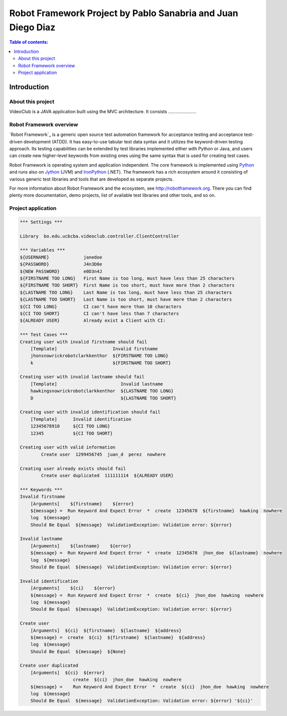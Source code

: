 .. default-role:: code

=============================================================
Robot Framework Project by Pablo Sanabria and Juan Diego Diaz
=============================================================

.. contents:: Table of contents:
   :local:
   :depth: 2

Introduction
============

About this project
------------------

VideoClub is a JAVA application built using the MVC architecture.
It consists ......................


Robot Framework overview
------------------------

`Robot Framework`_ is a generic open source test automation framework for
acceptance testing and acceptance test-driven development (ATDD). It has
easy-to-use tabular test data syntax and it utilizes the keyword-driven
testing approach. Its testing capabilities can be extended by test libraries
implemented either with Python or Java, and users can create new higher-level
keywords from existing ones using the same syntax that is used for creating
test cases.

Robot Framework is operating system and application independent. The core
framework is implemented using `Python <http://python.org>`_ and runs also on
`Jython <http://jython.org>`_ (JVM) and `IronPython <http://ironpython.net>`_
(.NET). The framework has a rich ecosystem around it consisting of various
generic test libraries and tools that are developed as separate projects.

For more information about Robot Framework and the ecosystem, see
http://robotframework.org. There you can find plenty more documentation,
demo projects, list of available test libraries and other tools, and so on.

Project application
-------------------

.. code:: robotframework

	*** Settings ***
	
	Library  bo.edu.ucbcba.videoclub.controller.ClientController
	
	*** Variables ***
	${USERNAME}             janedoe
	${PASSWORD}             J4n3D0e
	${NEW PASSWORD}         e0D3n4J
	${FIRSTNAME TOO LONG}   First Name is too long, must have less than 25 characters
	${FIRSTNAME TOO SHORT}  First Name is too short, must have more than 2 characters
	${LASTNAME TOO LONG}    Last Name is too long, must have less than 25 characters
	${LASTNAME TOO SHORT}   Last Name is too short, must have more than 2 characters
	${CI TOO LONG}		CI can't have more than 10 characters
	${CI TOO SHORT}		CI can't have less than 7 characters
	${ALREADY USER}		Already exist a Client with CI:
	
	*** Test Cases ***
	Creating user with invalid firstname should fail
	    [Template]			   Invalid firstname
	    jhonsnowrickrobotclarkkenthor  ${FIRSTNAME TOO LONG}
	    k            		   ${FIRSTNAME TOO SHORT}  
	
	Creating user with invalid lastname should fail
	    [Template]    		      Invalid lastname
	    hawkingsnowrickrobotclarkkenthor  ${LASTNAME TOO LONG}
	    D  				      ${LASTNAME TOO SHORT}
	
	Creating user with invalid identification should fail
	    [Template]	    Invalid identification
	    12345678910     ${CI TOO LONG}
	    12345  	    ${CI TOO SHORT}
	    
	Creating user with valid information
		Create user  1299456745  juan_d  perez  nowhere
		
	Creating user already exists should fail
		Create user duplicated  111111114  ${ALREADY USER}	    
		
	*** Keywords ***
	Invalid firstname
	    [Arguments]    ${firstname}    ${error}
	    ${message} =  Run Keyword And Expect Error	*  create  12345678  ${firstname}  hawking  nowhere
	    log  ${message}
	    Should Be Equal  ${message}  ValidationException: Validation error: ${error}
	    
	Invalid lastname
	    [Arguments]    ${lastname}    ${error}
	    ${message} =  Run Keyword And Expect Error  *  create  12345678  jhon_doe  ${lastname}  nowhere
	    log  ${message}
	    Should Be Equal  ${message}  ValidationException: Validation error: ${error}
	    
	Invalid identification
	    [Arguments]    ${ci}    ${error}
	    ${message} =  Run Keyword And Expect Error	*  create  ${ci}  jhon_doe  hawking  nowhere
	    log  ${message}
	    Should Be Equal  ${message}  ValidationException: Validation error: ${error}  
	          
	Create user
	    [Arguments]  ${ci}  ${firstname}  ${lastname}  ${address}
	    ${message} =  create  ${ci}  ${firstname}  ${lastname}  ${address}
	    log  ${message}
	    Should Be Equal  ${message}  ${None}
	    
	Create user duplicated
	    [Arguments]  ${ci}  ${error}
	    		    create  ${ci}  jhon_doe  hawking  nowhere
	    ${message} =    Run Keyword And Expect Error  *  create  ${ci}  jhon_doe  hawking  nowhere
	    log  ${message}
	    Should Be Equal  ${message}  ValidationException: Validation error: ${error} '${ci}'
	   
